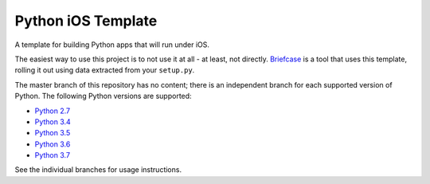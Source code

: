 Python iOS Template
===================

A template for building Python apps that will run under iOS.

The easiest way to use this project is to not use it at all - at least,
not directly. `Briefcase <https://github.com/pybee/briefcase/>`__ is a
tool that uses this template, rolling it out using data extracted from
your ``setup.py``.

The master branch of this repository has no content; there is an
independent branch for each supported version of Python. The following
Python versions are supported:

* `Python 2.7 <https://github.com/pybee/Python-iOS-template/tree/2.7>`__
* `Python 3.4 <https://github.com/pybee/Python-iOS-template/tree/3.4>`__
* `Python 3.5 <https://github.com/pybee/Python-iOS-template/tree/3.5>`__
* `Python 3.6 <https://github.com/pybee/Python-iOS-template/tree/3.6>`__
* `Python 3.7 <https://github.com/pybee/Python-iOS-template/tree/3.7>`__

See the individual branches for usage instructions.
